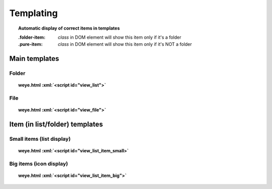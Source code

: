 ##########
Templating
##########

.. role:: xml(code)
   :language: html

.. topic:: Automatic display of correct items in templates

    :.folder-item: *class* in DOM element will show this item only if it's a folder
    :.pure-item: *class* in DOM element will show this item only if it's NOT a folder
    

Main templates
##############

Folder
======

.. topic:: weye.html :xml:`<script id="view_list">`

    .. literalinclude:: ../../../static/weye.html
        :language: django
        :start-after: <script id="view_list"
        :end-before: </script>

File
====

.. topic:: weye.html :xml:`<script id="view_file">`

    .. literalinclude:: ../../../static/weye.html
        :language: django
        :start-after: <script id="view_file"
        :end-before: </script>

Item (in list/folder) templates
###############################


 .. highlight:: xml

Small items (list display)
==========================

.. topic:: weye.html :xml:`<script id="view_list_item_small>`

    .. literalinclude:: ../../../static/weye.html
        :language: django
        :start-after: <script id="view_list_item_small"
        :end-before: </script>



Big items (icon display)
========================

.. topic:: weye.html :xml:`<script id="view_list_item_big">`

    .. literalinclude:: ../../../static/weye.html
        :language: html
        :start-after: <script id="view_list_item_big"
        :end-before: </script>



